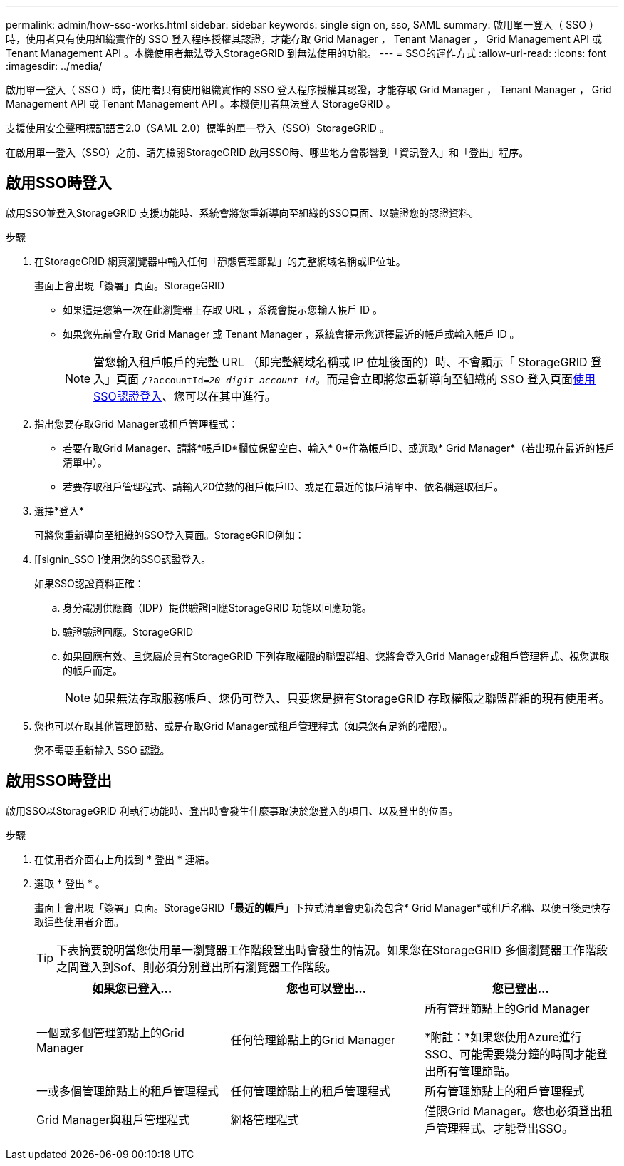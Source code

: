 ---
permalink: admin/how-sso-works.html 
sidebar: sidebar 
keywords: single sign on, sso, SAML 
summary: 啟用單一登入（ SSO ）時，使用者只有使用組織實作的 SSO 登入程序授權其認證，才能存取 Grid Manager ， Tenant Manager ， Grid Management API 或 Tenant Management API 。本機使用者無法登入StorageGRID 到無法使用的功能。 
---
= SSO的運作方式
:allow-uri-read: 
:icons: font
:imagesdir: ../media/


[role="lead"]
啟用單一登入（ SSO ）時，使用者只有使用組織實作的 SSO 登入程序授權其認證，才能存取 Grid Manager ， Tenant Manager ， Grid Management API 或 Tenant Management API 。本機使用者無法登入 StorageGRID 。

支援使用安全聲明標記語言2.0（SAML 2.0）標準的單一登入（SSO）StorageGRID 。

在啟用單一登入（SSO）之前、請先檢閱StorageGRID 啟用SSO時、哪些地方會影響到「資訊登入」和「登出」程序。



== 啟用SSO時登入

啟用SSO並登入StorageGRID 支援功能時、系統會將您重新導向至組織的SSO頁面、以驗證您的認證資料。

.步驟
. 在StorageGRID 網頁瀏覽器中輸入任何「靜態管理節點」的完整網域名稱或IP位址。
+
畫面上會出現「簽署」頁面。StorageGRID

+
** 如果這是您第一次在此瀏覽器上存取 URL ，系統會提示您輸入帳戶 ID 。
** 如果您先前曾存取 Grid Manager 或 Tenant Manager ，系統會提示您選擇最近的帳戶或輸入帳戶 ID 。
+

NOTE: 當您輸入租戶帳戶的完整 URL （即完整網域名稱或 IP 位址後面的）時、不會顯示「 StorageGRID 登入」頁面 `/?accountId=_20-digit-account-id_`。而是會立即將您重新導向至組織的 SSO 登入頁面<<signin_sso,使用SSO認證登入>>、您可以在其中進行。



. 指出您要存取Grid Manager或租戶管理程式：
+
** 若要存取Grid Manager、請將*帳戶ID*欄位保留空白、輸入* 0*作為帳戶ID、或選取* Grid Manager*（若出現在最近的帳戶清單中）。
** 若要存取租戶管理程式、請輸入20位數的租戶帳戶ID、或是在最近的帳戶清單中、依名稱選取租戶。


. 選擇*登入*
+
可將您重新導向至組織的SSO登入頁面。StorageGRID例如：

. [[signin_SSO ]使用您的SSO認證登入。
+
如果SSO認證資料正確：

+
.. 身分識別供應商（IDP）提供驗證回應StorageGRID 功能以回應功能。
.. 驗證驗證回應。StorageGRID
.. 如果回應有效、且您屬於具有StorageGRID 下列存取權限的聯盟群組、您將會登入Grid Manager或租戶管理程式、視您選取的帳戶而定。
+

NOTE: 如果無法存取服務帳戶、您仍可登入、只要您是擁有StorageGRID 存取權限之聯盟群組的現有使用者。



. 您也可以存取其他管理節點、或是存取Grid Manager或租戶管理程式（如果您有足夠的權限）。
+
您不需要重新輸入 SSO 認證。





== 啟用SSO時登出

啟用SSO以StorageGRID 利執行功能時、登出時會發生什麼事取決於您登入的項目、以及登出的位置。

.步驟
. 在使用者介面右上角找到 * 登出 * 連結。
. 選取 * 登出 * 。
+
畫面上會出現「簽署」頁面。StorageGRID「*最近的帳戶*」下拉式清單會更新為包含* Grid Manager*或租戶名稱、以便日後更快存取這些使用者介面。

+

TIP: 下表摘要說明當您使用單一瀏覽器工作階段登出時會發生的情況。如果您在StorageGRID 多個瀏覽器工作階段之間登入到Sof、則必須分別登出所有瀏覽器工作階段。

+
[cols="1a,1a,1a"]
|===
| 如果您已登入... | 您也可以登出... | 您已登出... 


 a| 
一個或多個管理節點上的Grid Manager
 a| 
任何管理節點上的Grid Manager
 a| 
所有管理節點上的Grid Manager

*附註：*如果您使用Azure進行SSO、可能需要幾分鐘的時間才能登出所有管理節點。



 a| 
一或多個管理節點上的租戶管理程式
 a| 
任何管理節點上的租戶管理程式
 a| 
所有管理節點上的租戶管理程式



 a| 
Grid Manager與租戶管理程式
 a| 
網格管理程式
 a| 
僅限Grid Manager。您也必須登出租戶管理程式、才能登出SSO。



 a| 
租戶管理程式
 a| 
僅限租戶管理程式。您也必須登出Grid Manager、才能登出SSO。

|===

